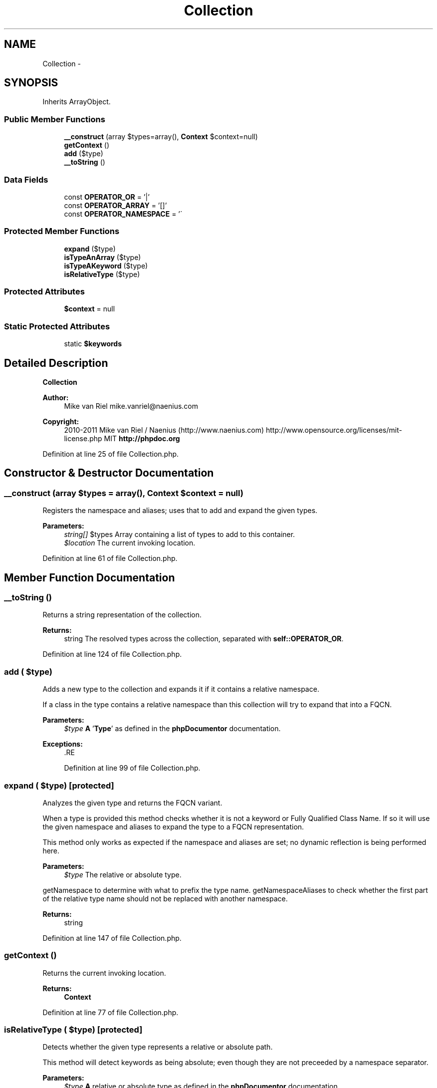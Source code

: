 .TH "Collection" 3 "Tue Apr 14 2015" "Version 1.0" "VirtualSCADA" \" -*- nroff -*-
.ad l
.nh
.SH NAME
Collection \- 
.SH SYNOPSIS
.br
.PP
.PP
Inherits ArrayObject\&.
.SS "Public Member Functions"

.in +1c
.ti -1c
.RI "\fB__construct\fP (array $types=array(), \fBContext\fP $context=null)"
.br
.ti -1c
.RI "\fBgetContext\fP ()"
.br
.ti -1c
.RI "\fBadd\fP ($type)"
.br
.ti -1c
.RI "\fB__toString\fP ()"
.br
.in -1c
.SS "Data Fields"

.in +1c
.ti -1c
.RI "const \fBOPERATOR_OR\fP = '|'"
.br
.ti -1c
.RI "const \fBOPERATOR_ARRAY\fP = '[]'"
.br
.ti -1c
.RI "const \fBOPERATOR_NAMESPACE\fP = '\\\\'"
.br
.in -1c
.SS "Protected Member Functions"

.in +1c
.ti -1c
.RI "\fBexpand\fP ($type)"
.br
.ti -1c
.RI "\fBisTypeAnArray\fP ($type)"
.br
.ti -1c
.RI "\fBisTypeAKeyword\fP ($type)"
.br
.ti -1c
.RI "\fBisRelativeType\fP ($type)"
.br
.in -1c
.SS "Protected Attributes"

.in +1c
.ti -1c
.RI "\fB$context\fP = null"
.br
.in -1c
.SS "Static Protected Attributes"

.in +1c
.ti -1c
.RI "static \fB$keywords\fP"
.br
.in -1c
.SH "Detailed Description"
.PP 
\fBCollection\fP
.PP
\fBAuthor:\fP
.RS 4
Mike van Riel mike.vanriel@naenius.com 
.RE
.PP
\fBCopyright:\fP
.RS 4
2010-2011 Mike van Riel / Naenius (http://www.naenius.com)  http://www.opensource.org/licenses/mit-license.php MIT \fBhttp://phpdoc\&.org\fP
.RE
.PP

.PP
Definition at line 25 of file Collection\&.php\&.
.SH "Constructor & Destructor Documentation"
.PP 
.SS "__construct (array $types = \fCarray()\fP, \fBContext\fP $context = \fCnull\fP)"
Registers the namespace and aliases; uses that to add and expand the given types\&.
.PP
\fBParameters:\fP
.RS 4
\fIstring[]\fP $types Array containing a list of types to add to this container\&. 
.br
\fI$location\fP The current invoking location\&. 
.RE
.PP

.PP
Definition at line 61 of file Collection\&.php\&.
.SH "Member Function Documentation"
.PP 
.SS "__toString ()"
Returns a string representation of the collection\&.
.PP
\fBReturns:\fP
.RS 4
string The resolved types across the collection, separated with \fBself::OPERATOR_OR\fP\&. 
.RE
.PP

.PP
Definition at line 124 of file Collection\&.php\&.
.SS "add ( $type)"
Adds a new type to the collection and expands it if it contains a relative namespace\&.
.PP
If a class in the type contains a relative namespace than this collection will try to expand that into a FQCN\&.
.PP
\fBParameters:\fP
.RS 4
\fI$type\fP \fBA\fP '\fBType\fP' as defined in the \fBphpDocumentor\fP documentation\&.
.RE
.PP
\fBExceptions:\fP
.RS 4
\fI\fP .RE
.PP

.PP
Definition at line 99 of file Collection\&.php\&.
.SS "expand ( $type)\fC [protected]\fP"
Analyzes the given type and returns the FQCN variant\&.
.PP
When a type is provided this method checks whether it is not a keyword or Fully Qualified Class Name\&. If so it will use the given namespace and aliases to expand the type to a FQCN representation\&.
.PP
This method only works as expected if the namespace and aliases are set; no dynamic reflection is being performed here\&.
.PP
\fBParameters:\fP
.RS 4
\fI$type\fP The relative or absolute type\&.
.RE
.PP
getNamespace to determine with what to prefix the type name\&.  getNamespaceAliases to check whether the first part of the relative type name should not be replaced with another namespace\&.
.PP
\fBReturns:\fP
.RS 4
string 
.RE
.PP

.PP
Definition at line 147 of file Collection\&.php\&.
.SS "getContext ()"
Returns the current invoking location\&.
.PP
\fBReturns:\fP
.RS 4
\fBContext\fP 
.RE
.PP

.PP
Definition at line 77 of file Collection\&.php\&.
.SS "isRelativeType ( $type)\fC [protected]\fP"
Detects whether the given type represents a relative or absolute path\&.
.PP
This method will detect keywords as being absolute; even though they are not preceeded by a namespace separator\&.
.PP
\fBParameters:\fP
.RS 4
\fI$type\fP \fBA\fP relative or absolute type as defined in the \fBphpDocumentor\fP documentation\&.
.RE
.PP
\fBReturns:\fP
.RS 4
bool 
.RE
.PP

.PP
Definition at line 216 of file Collection\&.php\&.
.SS "isTypeAKeyword ( $type)\fC [protected]\fP"
Detects whether the given type represents a PHPDoc keyword\&.
.PP
\fBParameters:\fP
.RS 4
\fI$type\fP \fBA\fP relative or absolute type as defined in the \fBphpDocumentor\fP documentation\&.
.RE
.PP
\fBReturns:\fP
.RS 4
bool 
.RE
.PP

.PP
Definition at line 200 of file Collection\&.php\&.
.SS "isTypeAnArray ( $type)\fC [protected]\fP"
Detects whether the given type represents an array\&.
.PP
\fBParameters:\fP
.RS 4
\fI$type\fP \fBA\fP relative or absolute type as defined in the \fBphpDocumentor\fP documentation\&.
.RE
.PP
\fBReturns:\fP
.RS 4
bool 
.RE
.PP

.PP
Definition at line 187 of file Collection\&.php\&.
.SH "Field Documentation"
.PP 
.SS "$context = null\fC [protected]\fP"

.PP
Definition at line 51 of file Collection\&.php\&.
.SS "$keywords\fC [static]\fP, \fC [protected]\fP"
\fBInitial value:\fP
.PP
.nf
= array(
        'string', 'int', 'integer', 'bool', 'boolean', 'float', 'double',
        'object', 'mixed', 'array', 'resource', 'void', 'null', 'scalar',
        'callback', 'callable', 'false', 'true', 'self', '$this', 'static'
    )
.fi
.PP
Definition at line 37 of file Collection\&.php\&.
.SS "const OPERATOR_ARRAY = '[]'"

.PP
Definition at line 31 of file Collection\&.php\&.
.SS "const OPERATOR_NAMESPACE = '\\\\'"

.PP
Definition at line 34 of file Collection\&.php\&.
.SS "const OPERATOR_OR = '|'"

.PP
Definition at line 28 of file Collection\&.php\&.

.SH "Author"
.PP 
Generated automatically by Doxygen for VirtualSCADA from the source code\&.
